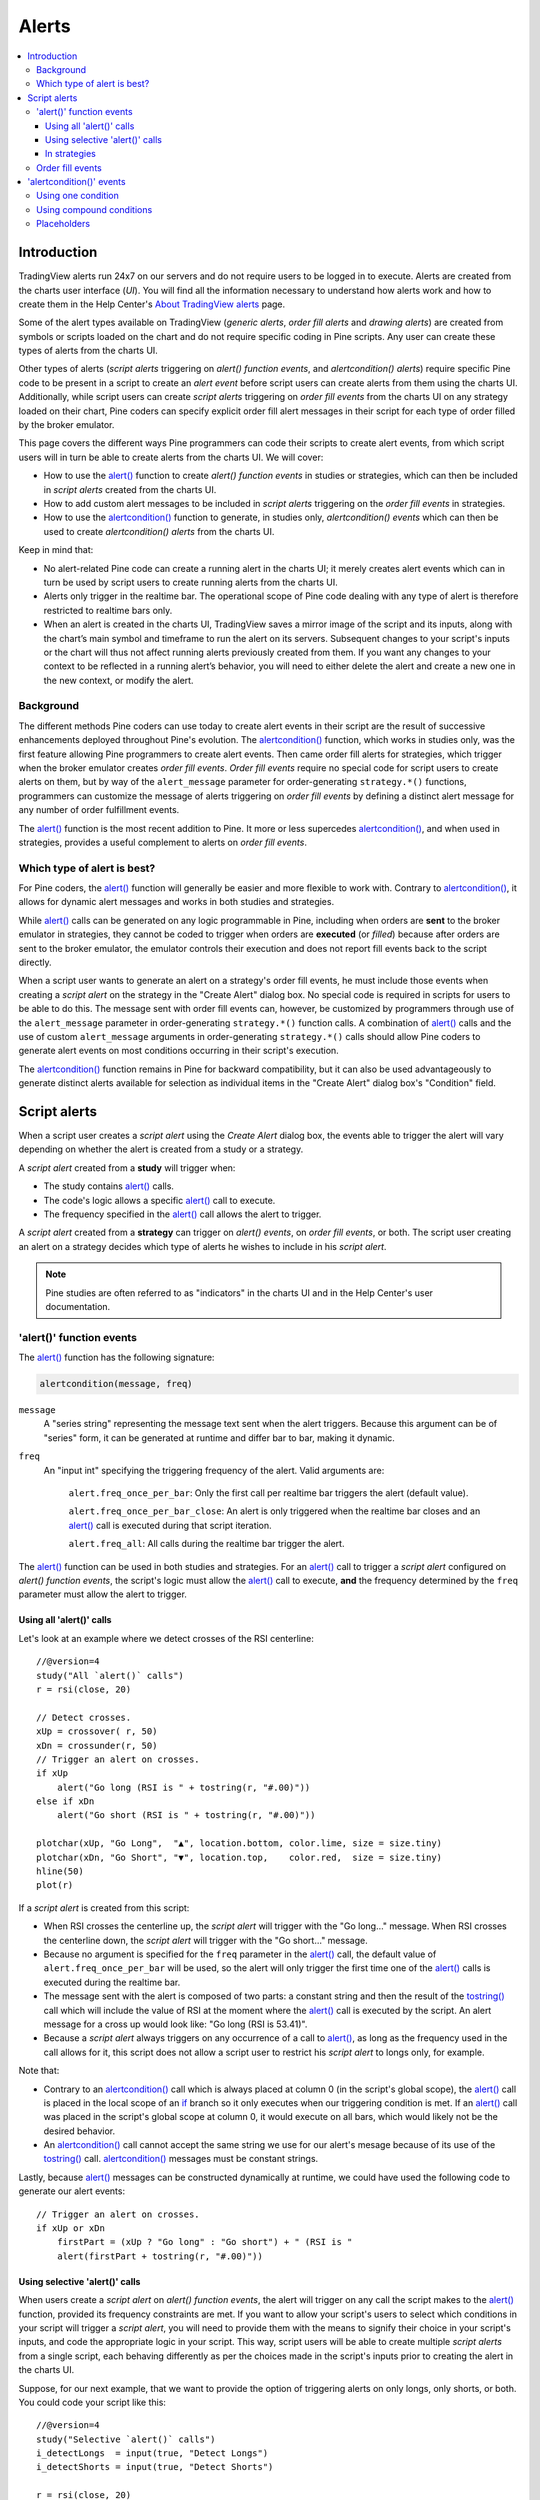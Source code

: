 Alerts
======

.. contents:: :local:
    :depth: 3



Introduction
------------

TradingView alerts run 24x7 on our servers and do not require users to be logged in to execute. Alerts are created from the charts user interface (*UI*). 
You will find all the information necessary to understand how alerts work and how to create them in the 
Help Center's `About TradingView alerts <https://www.tradingview.com/?solution=43000520149>`__ page.

Some of the alert types available on TradingView (*generic alerts*, *order fill alerts* and *drawing alerts*) are created from symbols or 
scripts loaded on the chart and do not require specific coding in Pine scripts. Any user can create these types of alerts from the charts UI.

Other types of alerts 
(*script alerts* triggering on *alert() function events*, and *alertcondition() alerts*) 
require specific Pine code to be present in a script to create an *alert event* before script users can create alerts from them using the charts UI. 
Additionally, while script users can create *script alerts* triggering on *order fill events* from the charts UI on any strategy loaded on their chart, 
Pine coders can specify explicit order fill alert messages in their script for each type of order filled by the broker emulator. 

This page covers the different ways Pine programmers can code their scripts to create alert events, 
from which script users will in turn be able to create alerts from the charts UI. 
We will cover:

- How to use the `alert() <https://www.tradingview.com/pine-script-reference/v4/#fun_alert>`__ function to create *alert() function events* in studies or strategies, 
  which can then be included in *script alerts* created from the charts UI.
- How to add custom alert messages to be included in *script alerts* triggering on the *order fill events* in strategies.
- How to use the `alertcondition() <https://www.tradingview.com/pine-script-reference/v4/#fun_alertcondition>`__ function to generate, in studies only, *alertcondition() events* which can then be used to create *alertcondition() alerts* from the charts UI.

Keep in mind that:

- No alert-related Pine code can create a running alert in the charts UI; 
  it merely creates alert events which can in turn be used by script users to create running alerts from the charts UI.
- Alerts only trigger in the realtime bar. The operational scope of Pine code dealing with any type of alert is therefore restricted to realtime bars only.
- When an alert is created in the charts UI, TradingView saves a mirror image of the script and its inputs, along with the chart’s main symbol and timeframe 
  to run the alert on its servers. Subsequent changes to your script's inputs or the chart will thus not affect running alerts previously created from them. 
  If you want any changes to your context to be reflected in a running alert’s behavior, 
  you will need to either delete the alert and create a new one in the new context, or modify the alert.


Background
^^^^^^^^^^

The different methods Pine coders can use today to create alert events in their script are the result of successive enhancements deployed throughout Pine's evolution. 
The `alertcondition() <https://www.tradingview.com/pine-script-reference/v4/#fun_alertcondition>`__ function, which works in studies only, 
was the first feature allowing Pine programmers to create alert events. 
Then came order fill alerts for strategies, which trigger when the broker emulator creates *order fill events*. 
*Order fill events* require no special code for script users to create alerts on them, 
but by way of the ``alert_message`` parameter for order-generating ``strategy.*()`` functions, 
programmers can customize the message of alerts triggering on *order fill events* by defining a distinct alert message for any number of order fulfillment events. 

The `alert() <https://www.tradingview.com/pine-script-reference/v4/#fun_alert>`__ 
function is the most recent addition to Pine. It more or less supercedes 
`alertcondition() <https://www.tradingview.com/pine-script-reference/v4/#fun_alertcondition>`__, and when used in strategies, 
provides a useful complement to alerts on *order fill events*.


Which type of alert is best?
^^^^^^^^^^^^^^^^^^^^^^^^^^^^^

For Pine coders, the `alert() <https://www.tradingview.com/pine-script-reference/v4/#fun_alert>`__ function will generally be easier and more flexible to work with. 
Contrary to `alertcondition() <https://www.tradingview.com/pine-script-reference/v4/#fun_alertcondition>`__, 
it allows for dynamic alert messages and works in both studies and strategies.

While `alert() <https://www.tradingview.com/pine-script-reference/v4/#fun_alert>`__ calls can be generated on any logic programmable in Pine, 
including when orders are **sent** to the broker emulator in strategies, 
they cannot be coded to trigger when orders are **executed** (or *filled*) because after orders are sent to the broker emulator, 
the emulator controls their execution and does not report fill events back to the script directly. 

When a script user wants to generate an alert on a strategy's order fill events, 
he must include those events when creating a *script alert* on the strategy in the "Create Alert" dialog box. 
No special code is required in scripts for users to be able to do this. 
The message sent with order fill events can, 
however, be customized by programmers through use of the ``alert_message`` parameter in order-generating ``strategy.*()`` function calls. 
A combination of `alert() <https://www.tradingview.com/pine-script-reference/v4/#fun_alert>`__ calls and the use of custom 
``alert_message`` arguments in order-generating ``strategy.*()`` calls should allow Pine coders to generate 
alert events on most conditions occurring in their script's execution.

The `alertcondition() <https://www.tradingview.com/pine-script-reference/v4/#fun_alertcondition>`__ function remains in Pine for backward compatibility, 
but it can also be used advantageously to generate distinct alerts available for selection as individual items in the "Create Alert" dialog box's "Condition" field.



Script alerts
-------------

When a script user creates a *script alert* using the *Create Alert* dialog box, 
the events able to trigger the alert will vary depending on whether the alert is created from a study or a strategy.

A *script alert* created from a **study** will trigger when:

- The study contains `alert() <https://www.tradingview.com/pine-script-reference/v4/#fun_alert>`__ calls.
- The code's logic allows a specific `alert() <https://www.tradingview.com/pine-script-reference/v4/#fun_alert>`__ call to execute.
- The frequency specified in the `alert() <https://www.tradingview.com/pine-script-reference/v4/#fun_alert>`__ call allows the alert to trigger.

A *script alert* created from a **strategy** can trigger on *alert() events*, on *order fill events*, 
or both. The script user creating an alert on a strategy decides which type of alerts he wishes to include in his *script alert*.

.. note:: Pine studies are often referred to as "indicators" in the charts UI and in the Help Center's user documentation.


'alert()' function events
^^^^^^^^^^^^^^^^^^^^^^^^^

The `alert() <https://www.tradingview.com/pine-script-reference/v4/#fun_alert>`__ function has the following signature:

.. code-block:: text

    alertcondition(message, freq)

``message``
    A "series string" representing the message text sent when the alert triggers.
    Because this argument can be of "series" form, it can be generated at runtime and differ bar to bar, making it dynamic.

``freq``
    An "input int" specifying the triggering frequency of the alert. Valid arguments are:

        ``alert.freq_once_per_bar``: Only the first call per realtime bar triggers the alert (default value).

        ``alert.freq_once_per_bar_close``: An alert is only triggered when the realtime bar closes and an 
        `alert() <https://www.tradingview.com/pine-script-reference/v4/#fun_alert>`__ call is executed during that script iteration.

        ``alert.freq_all``: All calls during the realtime bar trigger the alert.

The `alert() <https://www.tradingview.com/pine-script-reference/v4/#fun_alert>`__ function can be used in both studies and strategies. 
For an `alert() <https://www.tradingview.com/pine-script-reference/v4/#fun_alert>`__ call to trigger a *script alert* configured on *alert() function events*, 
the script's logic must allow the `alert() <https://www.tradingview.com/pine-script-reference/v4/#fun_alert>`__ call to execute, 
**and** the frequency determined by the ``freq`` parameter must allow the alert to trigger.


Using all 'alert()' calls
"""""""""""""""""""""""""

Let's look at an example where we detect crosses of the RSI centerline::

    //@version=4
    study("All `alert()` calls")
    r = rsi(close, 20)

    // Detect crosses.
    xUp = crossover( r, 50)
    xDn = crossunder(r, 50)
    // Trigger an alert on crosses.
    if xUp
        alert("Go long (RSI is " + tostring(r, "#.00)"))
    else if xDn
        alert("Go short (RSI is " + tostring(r, "#.00)"))

    plotchar(xUp, "Go Long",  "▲", location.bottom, color.lime, size = size.tiny)
    plotchar(xDn, "Go Short", "▼", location.top,    color.red,  size = size.tiny)
    hline(50)
    plot(r)

If a *script alert* is created from this script:

- When RSI crosses the centerline up, the *script alert* will trigger with the "Go long..." message. 
  When RSI crosses the centerline down, the *script alert* will trigger with the "Go short..." message.
- Because no argument is specified for the ``freq`` parameter in the `alert() <https://www.tradingview.com/pine-script-reference/v4/#fun_alert>`__ call, 
  the default value of ``alert.freq_once_per_bar`` will be used, so the alert will only trigger the first time one of the 
  `alert() <https://www.tradingview.com/pine-script-reference/v4/#fun_alert>`__ calls is executed during the realtime bar.
- The message sent with the alert is composed of two parts: a constant string and then the result of the 
  `tostring() <https://www.tradingview.com/pine-script-reference/v4/#fun_tostring>`__ call which will include the value of RSI at the moment where the 
  `alert() <https://www.tradingview.com/pine-script-reference/v4/#fun_alert>`__ call is executed by the script. An alert message for a cross up would look like: 
  "Go long (RSI is 53.41)".
- Because a *script alert* always triggers on any occurrence of a call to `alert() <https://www.tradingview.com/pine-script-reference/v4/#fun_alert>`__, 
  as long as the frequency used in the call allows for it, this script does not allow a script user to restrict his *script alert* to longs only, for example.

Note that:

- Contrary to an `alertcondition() <https://www.tradingview.com/pine-script-reference/v4/#fun_alertcondition>`__ call which is always placed at column 0 
  (in the script's global scope), the `alert() <https://www.tradingview.com/pine-script-reference/v4/#fun_alert>`__ call is placed 
  in the local scope of an `if <https://www.tradingview.com/pine-script-reference/v4/#op_if>`__ branch so it only executes when our triggering condition is met. 
  If an `alert() <https://www.tradingview.com/pine-script-reference/v4/#fun_alert>`__ call was placed in the script's global scope at column 0, 
  it would execute on all bars, which would likely not be the desired behavior.
- An `alertcondition() <https://www.tradingview.com/pine-script-reference/v4/#fun_alertcondition>`__ 
  call cannot accept the same string we use for our alert's mesage because of its use of the 
  `tostring() <https://www.tradingview.com/pine-script-reference/v4/#fun_tostring>`__ call. 
  `alertcondition() <https://www.tradingview.com/pine-script-reference/v4/#fun_alertcondition>`__ messages must be constant strings.

Lastly, because `alert() <https://www.tradingview.com/pine-script-reference/v4/#fun_alert>`__ messages can be constructed dynamically at runtime, 
we could have used the following code to generate our alert events::

    // Trigger an alert on crosses.
    if xUp or xDn
        firstPart = (xUp ? "Go long" : "Go short") + " (RSI is "
        alert(firstPart + tostring(r, "#.00)"))


Using selective 'alert()' calls
"""""""""""""""""""""""""""""""

When users create a *script alert* on *alert() function events*, the alert will trigger on any call the script makes to the 
`alert() <https://www.tradingview.com/pine-script-reference/v4/#fun_alert>`__ function, provided its frequency constraints are met. 
If you want to allow your script's users to select which conditions in your script will trigger a *script alert*, 
you will need to provide them with the means to signify their choice in your script's inputs, 
and code the appropriate logic in your script. This way, script users will be able to create multiple *script alerts* from a single script, 
each behaving differently as per the choices made in the script's inputs prior to creating the alert in the charts UI.

Suppose, for our next example, that we want to provide the option of triggering alerts on only longs, only shorts, or both.
You could code your script like this::

    //@version=4
    study("Selective `alert()` calls")
    i_detectLongs  = input(true, "Detect Longs")
    i_detectShorts = input(true, "Detect Shorts")

    r = rsi(close, 20)
    // Detect crosses.
    xUp = crossover( r, 50)
    xDn = crossunder(r, 50)
    // Only generate entries when the trade's direction is allowed in inputs.
    enterLong  = i_detectLongs  and xUp
    enterShort = i_detectShorts and xDn
    // Trigger the alerts only when the compound condition is met.
    if enterLong
        alert("Go long (RSI is " + tostring(r, "#.00)"))
    else if enterShort
        alert("Go short (RSI is " + tostring(r, "#.00)"))

    plotchar(enterLong,  "Go Long",  "▲", location.bottom, color.lime, size = size.tiny)
    plotchar(enterShort, "Go Short", "▼", location.top,    color.red,  size = size.tiny)
    hline(50)
    plot(r)

Note how:

- We create a compound condition that is met only when the user's selection allows for an entry in that direction. 
  A long entry on a crossover of the centerline only triggers the alert when long entries have been enabled in the script's Inputs.
- If a user of this script wanted to create two distinct script alerts from this script, i.e., one triggering only on longs, 
  and one only on shorts, then he would need to:
    1. Select only "Detect Longs" in the inputs and create a first *script alert* on the script.
    2. Select only "Detect Shorts" in the Inputs and create another *script alert* on the script.


In strategies
"""""""""""""

`alert() <https://www.tradingview.com/pine-script-reference/v4/#fun_alert>`__ function calls can be used in strategies the same way as in studies. 
While *script alerts* on strategies will use *order fill events* to trigger alerts when the broker emulator fills orders, 
`alert() <https://www.tradingview.com/pine-script-reference/v4/#fun_alert>`__ can be used advantageously to generate other alert events in strategies.

This strategy code produces *alert() function events* when RSI moves against the trade for three consecutive bars::

    //@version=4
    strategy("Strategy with selective `alert()` calls")
    r = rsi(close, 20)

    // Detect crosses.
    xUp = crossover( r, 50)
    xDn = crossunder(r, 50)
    // Place orders on crosses.
    if xUp
        strategy.entry("Long", strategy.long)
    else if xDn
        strategy.entry("Short", strategy.short)

    // Trigger an alert when RSI diverges from our trade's direction.
    divInLongTrade  = strategy.position_size > 0 and falling(r, 3)
    divInShortTrade = strategy.position_size < 0 and rising( r, 3)
    if divInLongTrade 
        alert("WARNING: Falling RSI", alert.freq_once_per_bar_close)
    if divInShortTrade
        alert("WARNING: Rising RSI", alert.freq_once_per_bar_close)

    plotchar(xUp, "Go Long",  "▲", location.bottom, color.lime, size = size.tiny)
    plotchar(xDn, "Go Short", "▼", location.top,    color.red,  size = size.tiny)
    plotchar(divInLongTrade,  "WARNING: Falling RSI", "•", location.top,    color.red,  size = size.tiny)
    plotchar(divInShortTrade, "WARNING: Rising RSI",  "•", location.bottom, color.lime, size = size.tiny)
    hline(50)
    plot(r)

If a user created a *script alert* from this strategy and included both *order fill events* and *alert() function events* in his alert, 
the alert would trigger whenever an order is executed, or when one of the `alert() <https://www.tradingview.com/pine-script-reference/v4/#fun_alert>`__ calls 
was executed by the script on the realtime bar's closing iteration, i.e., when 
`barstate.isrealtime <https://www.tradingview.com/pine-script-reference/v4/#var_barstate{dot}isrealtime>`__ and 
`barstate.isconfirmed <https://www.tradingview.com/pine-script-reference/v4/#var_barstate{dot}isconfirmed>`__ are both true. 
The *alert() function events* in the script would only trigger the alert when the realtime bar closes because ``alert.freq_once_per_bar_close`` 
is the argument used for the ``freq`` parameter in the `alert() <https://www.tradingview.com/pine-script-reference/v4/#fun_alert>`__ calls.


Order fill events
^^^^^^^^^^^^^^^^^

When a *script alert* is created from a study, it can only trigger on *`alert() function events*. 
However, when a *script alert* is created from a strategy, the user can specify that *order fill events* also trigger the *script alert*. 
An *order fill event* is any event generated by the broker emulator which causes a simulated order to be executed. 
It is the equivalent of a trade order being executed by your broker/exchange. Orders are not necessarily executed when they are placed. 
In a strategy, the execution of orders can only be detected indirectly and after the fact, by analyzing changes in built-in variables such as `strategy.opentrades <https://www.tradingview.com/pine-script-reference/v4/#var_strategy{dot}opentrades>`__. 
*Script alerts* configured on *order fill events* are thus useful in that they allow the triggering of alerts at the precise moment of an order's execution, 
before a script's logic can detect it.

Pine coders can customize the alert message sent when specific orders are executed. While this is not a pre-requisite for *order fill events* to trigger correctly, 
custom alert messages can be useful because they allow custom syntax to be included with alerts in order to route actual orders to a third-party execution engine, for example. 
Specifying custom alert messages for specific *order fill events* is done by means of the ``alert_message`` parameter in functions which can generate orders: 
`strategy.close() <https://www.tradingview.com/pine-script-reference/v4/#fun_strategy{dot}close>`__, 
`strategy.entry() <https://www.tradingview.com/pine-script-reference/v4/#fun_strategy{dot}entry>`__, 
`strategy.exit() <https://www.tradingview.com/pine-script-reference/v4/#fun_strategy{dot}exit>`__, , and 
`strategy.order() <https://www.tradingview.com/pine-script-reference/v4/#fun_strategy{dot}order>`__.

Let's look at a strategy where we use the ``alert_message`` parameter in both our 
`strategy.entry() <https://www.tradingview.com/pine-script-reference/v4/#fun_strategy{dot}entry>`__ calls::

    //@version=4
    strategy("Strategy using `alert_message`")
    r = rsi(close, 20)

    // Detect crosses.
    xUp = crossover( r, 50)
    xDn = crossunder(r, 50)
    // Place order on crosses using a custom alert message for each.
    if xUp
        strategy.entry("Long", strategy.long, stop = high, alert_message = "Stop-buy executed (stop was " + tostring(high) + ")")
    else if xDn
        strategy.entry("Short", strategy.short, stop = low, alert_message = "Stop-sell executed (stop was " + tostring(low) + ")")

    plotchar(xUp, "Go Long",  "▲", location.bottom, color.lime, size = size.tiny)
    plotchar(xDn, "Go Short", "▼", location.top,    color.red,  size = size.tiny)
    hline(50)
    plot(r)

Note that:

- We use the ``stop`` parameter in our `strategy.entry() <https://www.tradingview.com/pine-script-reference/v4/#fun_strategy{dot}entry>`__ calls, 
  which creates stop-buy and stop-sell orders. This entails that buy orders will only execute once price is higher than the `high` on the bar where the order is placed, 
  and sell orders will only execute once price is lower than the `low` on the bar where the order is placed.
- The up/down arrows which we plot with `plotchar() <https://www.tradingview.com/pine-script-reference/v4/#fun_plotchar>`_ are plotted when oders are **placed**. 
  Any number of bars may elapse before the order is actually executed, and in some cases the order will never be executed because price does not meet 
  the required condition.
- Because we use the same ``id`` argument for all buy orders, any new buy order placed before a previous order's condition is met will replace that order. 
  The same applies to sell orders.
- Although the ``alert_message`` argument will only be included in the alert message when the order is executed, it is evaluated when the order is placed.

When the ``alert_message`` parameter is used in a strategy's order-generating ``strategy.*()`` function calls, 
script users must include the ``{{strategy.order.alert_message}}`` placeholder in the "Create Alert" dialog box's "Message" field 
when creating *script alerts* on *order fill events*. This is required so the ``alert_message`` argument used in the order-generating ``strategy.*()`` function calls 
is used in the message of alerts triggering on each *order fill event*. When using the ``{{strategy.order.alert_message}}`` placeholder and the 
``alert_message`` parameter is present in only some of the order-generating ``strategy.*()`` function calls in your strategy, 
an empty string will replace the placeholder in the message of alerts triggered by any order-generating ``strategy.*()`` function call not using the ``alert_message`` parameter.



'alertcondition()' events
-------------------------

The `alertcondition() <https://www.tradingview.com/pine-script-reference/v4/#fun_alertcondition>`__ function
allows programmers to create individual *alertcondition events* in Pine studies. 
One study may contain more than one `alertcondition() <https://www.tradingview.com/pine-script-reference/v4/#fun_alertcondition>`__ call. 
Each call to `alertcondition() <https://www.tradingview.com/pine-script-reference/v4/#fun_alertcondition>`__ 
in a script will create a corresponding alert selectable in the "Condition" dropdown menu of the "Create Alert" dialog box. 

While the presence of `alertcondition() <https://www.tradingview.com/pine-script-reference/v4/#fun_alertcondition>`__ calls 
in a Pine **strategy** script will not cause a compilation error, alerts cannot be created from them.

The `alertcondition() <https://www.tradingview.com/pine-script-reference/v4/#fun_alertcondition>`__ function has the following signature:

.. code-block:: text

    alertcondition(condition, title, message)

``condition``
   A "series bool" value (``true`` or ``false``) which determines when the alert will trigger. It is a required argument. 
   When the value is ``true`` the alert will trigger. When the value is ``false`` the alert will not trigger. 
   Contrary to `alert() <https://www.tradingview.com/pine-script-reference/v4/#fun_alert>`__ function calls, 
   `alertcondition() <https://www.tradingview.com/pine-script-reference/v4/#fun_alertcondition>`__ calls 
   must start at column zero of a line, so cannot be placed in conditional blocks.

``title``
   A "const string" optional argument that sets the name of the alert condition as it will appear in the *Create Alert* dialog box's "Condition" field in the charts UI. 
   If no argument is supplied, "Alert" will be used.

``message``
   A "const string" optional argument that specifies the text message to display when the alert triggers. 
   The text will appear in the *Message* field of the *Create Alert* dialog box, from where script users can then modify it when creating an alert. 
   **This string being "const string", it must be known at compilation time and thus cannot vary bar to bar.** 
   It can, however, contain placeholders which will be replaced at runtime by dynamic values that may change bar to bar. See this page's `Placeholders`_ section. 
   If a ``title`` argument is used and no ``message`` argument is supplied, the ``title`` argument will be used as the default message.


Using one condition
^^^^^^^^^^^^^^^^^^^

Here is an example of code creating an alert condition::

    //@version=4
    study("Volume", format = format.volume)
    ma = sma(volume,20)
    c_bar = open > close ? color.red : color.green
    xUp = crossover(volume, ma)
    plot(volume, "Volume", c_bar, style = plot.style_columns, transp = 65)
    plot(ma, "Volume MA", style = plot.style_area, transp = 65)
    alertcondition(xUp, message = "Volume crossed its MA20")

If we wanted to include the value of the volume when the cross occurs, we could not simply add its value to the ``message`` string using ``tostring(volume)``, 
as we could in an `alert() <https://www.tradingview.com/pine-script-reference/v4/#fun_alert>`__ call or in an ``alert_message`` argument in a strategy. 
We can, however, include it using a placeholder. This shows two alternatives::

    alertcondition(xUp, "Alert1", message = "Volume crossed its MA20. Volume is: {{volume}}")
    alertcondition(xUp, "Alert2", message = 'Volume crossed its MA20. Volume is: {{plot("Volume")}}')

Note that:

- The first line uses the ``{{volume}}`` placeholder.
- The second line uses the ``{{plot("[plot_title]")}}`` type of placeholder, 
  which must include the ``title`` of the `plot() <https://www.tradingview.com/pine-script-reference/v4/#fun_plot>`_ call used in our script to plot the volume. 
  Using this method we can include any value that is plotted by our study.
- Double quotes are used to wrap the plot's ``title`` inside the ``{{plot("Volume")}}`` placeholder. This requires that we use single quotes to wrap the ``message`` string.
- Because our script now contains two `alertcondition() <https://www.tradingview.com/pine-script-reference/v4/#fun_alertcondition>`__ calls, 
  two distinct items will appear in the "Condition" dropdown menu of the "Create Alert" dialog box. To distinguish them, we use a different ``title`` argument in both calls.


Using compound conditions
^^^^^^^^^^^^^^^^^^^^^^^^^


Placeholders
^^^^^^^^^^^^

These placeholders can be used in the ``message`` argument of `alertcondition() <https://www.tradingview.com/pine-script-reference/v4/#fun_alertcondition>`_ calls. 
They will be replaced with dynamic values when the alert triggers. They are the only way to include dynamic values (values that can vary bar to bar) in 
`alertcondition() <https://www.tradingview.com/pine-script-reference/v4/#fun_alertcondition>`_ messages.

Note that users creating *alertcondition() alerts* from the "Create Alert" dialog box in the charts UI are also able to use these placeholders in the dialog box's "Message" field.
    

``{{ticker}}``
    Ticker of the symbol used in alert (AAPL, BTCUSD, etc.).

``{{exchange}}``
    Exchange of the symbol used in alert (NASDAQ, NYSE, MOEX, etc). Note that for delayed symbols, the exchange will end with “_DL” or “_DLY.” For example, “NYMEX_DL.”

``{{open}}``, ``{{high}}``, ``{{low}}``, ``{{close}}``, ``{{volume}}``
    Corresponding values of the bar on which the alert has been triggered.

``{{time}}``
    Returns the time at the beginning of the bar. TIme is UTC, formatted as ``yyyy-MM-ddTHH:mm:ssZ``, so for example: ``2019-08-27T09:56:00Z``.

``{{timenow}}``
    Current time when the alert triggers, formatted in the same way as ``{{time}}``. The precision is to the nearest second, regardless of the resolution.

``{{plot_0}}``, ``{{plot_1}}``, [...], ``{{plot_19}}``
    Value of the corresponding plot number. Plots are numbered from zero to 19 in order of appearance in the script, so only one of the first 20 plots can be used.
    For example, the built-in "Volume" indicator has two output series: Volume and Volume MA, so you could use the following::

.. code-block::

    alertcondition(volume > sma(volume,20), "Volume alert", "Volume ({{plot_0}}) > average ({{plot_1}})")

``{{plot("[plot_title]")}}``
    This placeholder can be used when one needs to refer to a plot using the ``title`` argument used in a 
    `plot() <https://www.tradingview.com/pine-script-reference/v4/#fun_plot>`_ call. 
    Note that double quotation marks (``"``) **must** be used inside the placeholder to wrap the ``title`` argument. 
    This requires that we use a single quotation mark (``'``) to wrap the ``message`` string::

.. code-block::

    //@version=4
    study("")
    r = rsi(close, 14)
    xUp = crossover(r, 50)
    plot(r, "RSI")
    alertcondition(xUp, message = 'RSI is bullish at: {{plot("RSI")}}')

``{{interval}}``
    Returns the timeframe of the chart the alert is created on. 
    Note that Range charts are calculated based on 1m data, so the placeholder will always return "1" on any alert created on a Range chart.

